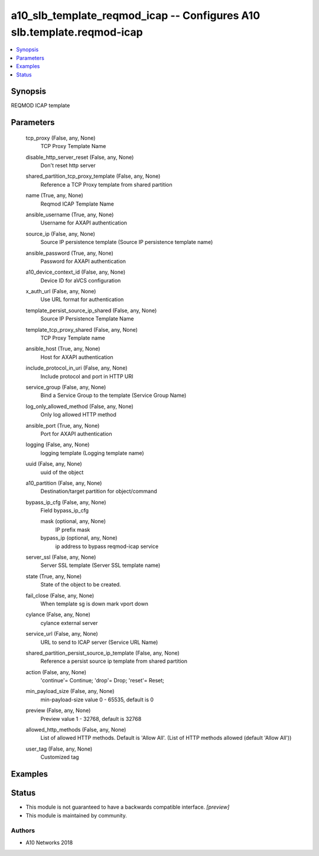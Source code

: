 .. _a10_slb_template_reqmod_icap_module:


a10_slb_template_reqmod_icap -- Configures A10 slb.template.reqmod-icap
=======================================================================

.. contents::
   :local:
   :depth: 1


Synopsis
--------

REQMOD ICAP template






Parameters
----------

  tcp_proxy (False, any, None)
    TCP Proxy Template Name


  disable_http_server_reset (False, any, None)
    Don't reset http server


  shared_partition_tcp_proxy_template (False, any, None)
    Reference a TCP Proxy template from shared partition


  name (True, any, None)
    Reqmod ICAP Template Name


  ansible_username (True, any, None)
    Username for AXAPI authentication


  source_ip (False, any, None)
    Source IP persistence template (Source IP persistence template name)


  ansible_password (True, any, None)
    Password for AXAPI authentication


  a10_device_context_id (False, any, None)
    Device ID for aVCS configuration


  x_auth_url (False, any, None)
    Use URL format for authentication


  template_persist_source_ip_shared (False, any, None)
    Source IP Persistence Template Name


  template_tcp_proxy_shared (False, any, None)
    TCP Proxy Template name


  ansible_host (True, any, None)
    Host for AXAPI authentication


  include_protocol_in_uri (False, any, None)
    Include protocol and port in HTTP URI


  service_group (False, any, None)
    Bind a Service Group to the template (Service Group Name)


  log_only_allowed_method (False, any, None)
    Only log allowed HTTP method


  ansible_port (True, any, None)
    Port for AXAPI authentication


  logging (False, any, None)
    logging template (Logging template name)


  uuid (False, any, None)
    uuid of the object


  a10_partition (False, any, None)
    Destination/target partition for object/command


  bypass_ip_cfg (False, any, None)
    Field bypass_ip_cfg


    mask (optional, any, None)
      IP prefix mask


    bypass_ip (optional, any, None)
      ip address to bypass reqmod-icap service



  server_ssl (False, any, None)
    Server SSL template (Server SSL template name)


  state (True, any, None)
    State of the object to be created.


  fail_close (False, any, None)
    When template sg is down mark vport down


  cylance (False, any, None)
    cylance external server


  service_url (False, any, None)
    URL to send to ICAP server (Service URL Name)


  shared_partition_persist_source_ip_template (False, any, None)
    Reference a persist source ip template from shared partition


  action (False, any, None)
    'continue'= Continue; 'drop'= Drop; 'reset'= Reset;


  min_payload_size (False, any, None)
    min-payload-size value 0 - 65535, default is 0


  preview (False, any, None)
    Preview value 1 - 32768, default is 32768


  allowed_http_methods (False, any, None)
    List of allowed HTTP methods. Default is 'Allow All'. (List of HTTP methods allowed (default 'Allow All'))


  user_tag (False, any, None)
    Customized tag









Examples
--------

.. code-block:: yaml+jinja

    





Status
------




- This module is not guaranteed to have a backwards compatible interface. *[preview]*


- This module is maintained by community.



Authors
~~~~~~~

- A10 Networks 2018

